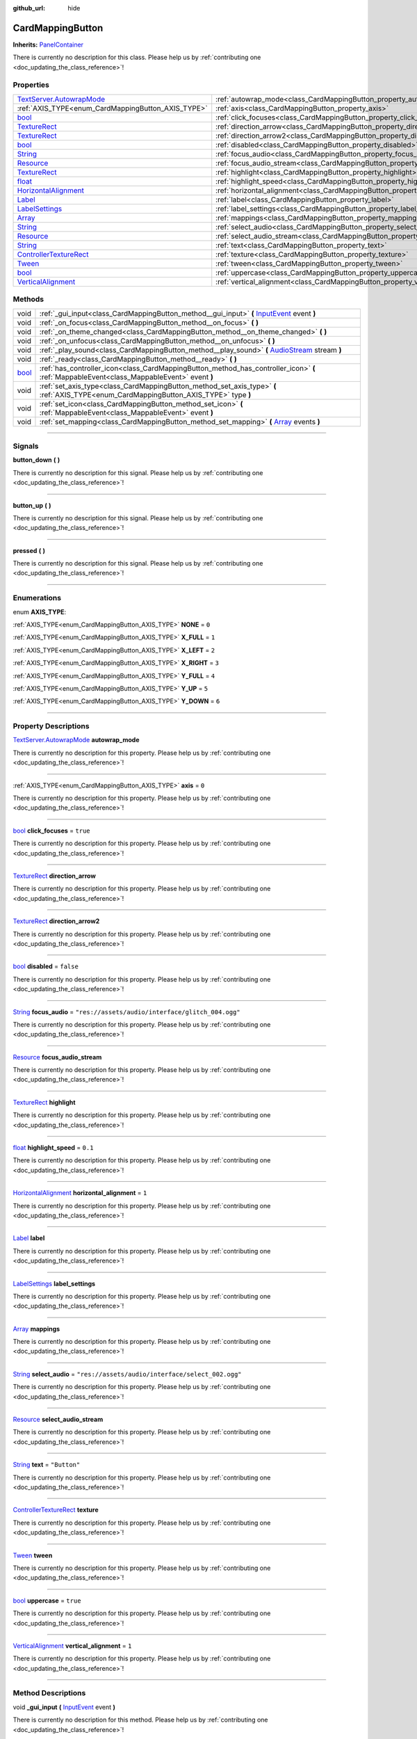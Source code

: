 :github_url: hide

.. DO NOT EDIT THIS FILE!!!
.. Generated automatically from Godot engine sources.
.. Generator: https://github.com/godotengine/godot/tree/master/doc/tools/make_rst.py.
.. XML source: https://github.com/godotengine/godot/tree/master/api/classes/CardMappingButton.xml.

.. _class_CardMappingButton:

CardMappingButton
=================

**Inherits:** `PanelContainer <https://docs.godotengine.org/en/stable/classes/class_panelcontainer.html>`_

.. container:: contribute

	There is currently no description for this class. Please help us by :ref:`contributing one <doc_updating_the_class_reference>`!

.. rst-class:: classref-reftable-group

Properties
----------

.. table::
   :widths: auto

   +----------------------------------------------------------------------------------------------------------------------------------------+------------------------------------------------------------------------------------+---------------------------------------------------+
   | `TextServer.AutowrapMode <https://docs.godotengine.org/en/stable/classes/class_textserver.html#enum-textserver-autowrapmode>`_         | :ref:`autowrap_mode<class_CardMappingButton_property_autowrap_mode>`               |                                                   |
   +----------------------------------------------------------------------------------------------------------------------------------------+------------------------------------------------------------------------------------+---------------------------------------------------+
   | :ref:`AXIS_TYPE<enum_CardMappingButton_AXIS_TYPE>`                                                                                     | :ref:`axis<class_CardMappingButton_property_axis>`                                 | ``0``                                             |
   +----------------------------------------------------------------------------------------------------------------------------------------+------------------------------------------------------------------------------------+---------------------------------------------------+
   | `bool <https://docs.godotengine.org/en/stable/classes/class_bool.html>`_                                                               | :ref:`click_focuses<class_CardMappingButton_property_click_focuses>`               | ``true``                                          |
   +----------------------------------------------------------------------------------------------------------------------------------------+------------------------------------------------------------------------------------+---------------------------------------------------+
   | `TextureRect <https://docs.godotengine.org/en/stable/classes/class_texturerect.html>`_                                                 | :ref:`direction_arrow<class_CardMappingButton_property_direction_arrow>`           |                                                   |
   +----------------------------------------------------------------------------------------------------------------------------------------+------------------------------------------------------------------------------------+---------------------------------------------------+
   | `TextureRect <https://docs.godotengine.org/en/stable/classes/class_texturerect.html>`_                                                 | :ref:`direction_arrow2<class_CardMappingButton_property_direction_arrow2>`         |                                                   |
   +----------------------------------------------------------------------------------------------------------------------------------------+------------------------------------------------------------------------------------+---------------------------------------------------+
   | `bool <https://docs.godotengine.org/en/stable/classes/class_bool.html>`_                                                               | :ref:`disabled<class_CardMappingButton_property_disabled>`                         | ``false``                                         |
   +----------------------------------------------------------------------------------------------------------------------------------------+------------------------------------------------------------------------------------+---------------------------------------------------+
   | `String <https://docs.godotengine.org/en/stable/classes/class_string.html>`_                                                           | :ref:`focus_audio<class_CardMappingButton_property_focus_audio>`                   | ``"res://assets/audio/interface/glitch_004.ogg"`` |
   +----------------------------------------------------------------------------------------------------------------------------------------+------------------------------------------------------------------------------------+---------------------------------------------------+
   | `Resource <https://docs.godotengine.org/en/stable/classes/class_resource.html>`_                                                       | :ref:`focus_audio_stream<class_CardMappingButton_property_focus_audio_stream>`     |                                                   |
   +----------------------------------------------------------------------------------------------------------------------------------------+------------------------------------------------------------------------------------+---------------------------------------------------+
   | `TextureRect <https://docs.godotengine.org/en/stable/classes/class_texturerect.html>`_                                                 | :ref:`highlight<class_CardMappingButton_property_highlight>`                       |                                                   |
   +----------------------------------------------------------------------------------------------------------------------------------------+------------------------------------------------------------------------------------+---------------------------------------------------+
   | `float <https://docs.godotengine.org/en/stable/classes/class_float.html>`_                                                             | :ref:`highlight_speed<class_CardMappingButton_property_highlight_speed>`           | ``0.1``                                           |
   +----------------------------------------------------------------------------------------------------------------------------------------+------------------------------------------------------------------------------------+---------------------------------------------------+
   | `HorizontalAlignment <https://docs.godotengine.org/en/stable/classes/class_%40globalscope.html#enum-globalscope-horizontalalignment>`_ | :ref:`horizontal_alignment<class_CardMappingButton_property_horizontal_alignment>` | ``1``                                             |
   +----------------------------------------------------------------------------------------------------------------------------------------+------------------------------------------------------------------------------------+---------------------------------------------------+
   | `Label <https://docs.godotengine.org/en/stable/classes/class_label.html>`_                                                             | :ref:`label<class_CardMappingButton_property_label>`                               |                                                   |
   +----------------------------------------------------------------------------------------------------------------------------------------+------------------------------------------------------------------------------------+---------------------------------------------------+
   | `LabelSettings <https://docs.godotengine.org/en/stable/classes/class_labelsettings.html>`_                                             | :ref:`label_settings<class_CardMappingButton_property_label_settings>`             |                                                   |
   +----------------------------------------------------------------------------------------------------------------------------------------+------------------------------------------------------------------------------------+---------------------------------------------------+
   | `Array <https://docs.godotengine.org/en/stable/classes/class_array.html>`_                                                             | :ref:`mappings<class_CardMappingButton_property_mappings>`                         |                                                   |
   +----------------------------------------------------------------------------------------------------------------------------------------+------------------------------------------------------------------------------------+---------------------------------------------------+
   | `String <https://docs.godotengine.org/en/stable/classes/class_string.html>`_                                                           | :ref:`select_audio<class_CardMappingButton_property_select_audio>`                 | ``"res://assets/audio/interface/select_002.ogg"`` |
   +----------------------------------------------------------------------------------------------------------------------------------------+------------------------------------------------------------------------------------+---------------------------------------------------+
   | `Resource <https://docs.godotengine.org/en/stable/classes/class_resource.html>`_                                                       | :ref:`select_audio_stream<class_CardMappingButton_property_select_audio_stream>`   |                                                   |
   +----------------------------------------------------------------------------------------------------------------------------------------+------------------------------------------------------------------------------------+---------------------------------------------------+
   | `String <https://docs.godotengine.org/en/stable/classes/class_string.html>`_                                                           | :ref:`text<class_CardMappingButton_property_text>`                                 | ``"Button"``                                      |
   +----------------------------------------------------------------------------------------------------------------------------------------+------------------------------------------------------------------------------------+---------------------------------------------------+
   | `ControllerTextureRect <https://docs.godotengine.org/en/stable/classes/class_controllertexturerect.html>`_                             | :ref:`texture<class_CardMappingButton_property_texture>`                           |                                                   |
   +----------------------------------------------------------------------------------------------------------------------------------------+------------------------------------------------------------------------------------+---------------------------------------------------+
   | `Tween <https://docs.godotengine.org/en/stable/classes/class_tween.html>`_                                                             | :ref:`tween<class_CardMappingButton_property_tween>`                               |                                                   |
   +----------------------------------------------------------------------------------------------------------------------------------------+------------------------------------------------------------------------------------+---------------------------------------------------+
   | `bool <https://docs.godotengine.org/en/stable/classes/class_bool.html>`_                                                               | :ref:`uppercase<class_CardMappingButton_property_uppercase>`                       | ``true``                                          |
   +----------------------------------------------------------------------------------------------------------------------------------------+------------------------------------------------------------------------------------+---------------------------------------------------+
   | `VerticalAlignment <https://docs.godotengine.org/en/stable/classes/class_%40globalscope.html#enum-globalscope-verticalalignment>`_     | :ref:`vertical_alignment<class_CardMappingButton_property_vertical_alignment>`     | ``1``                                             |
   +----------------------------------------------------------------------------------------------------------------------------------------+------------------------------------------------------------------------------------+---------------------------------------------------+

.. rst-class:: classref-reftable-group

Methods
-------

.. table::
   :widths: auto

   +--------------------------------------------------------------------------+--------------------------------------------------------------------------------------------------------------------------------------------------------------------------+
   | void                                                                     | :ref:`_gui_input<class_CardMappingButton_method__gui_input>` **(** `InputEvent <https://docs.godotengine.org/en/stable/classes/class_inputevent.html>`_ event **)**      |
   +--------------------------------------------------------------------------+--------------------------------------------------------------------------------------------------------------------------------------------------------------------------+
   | void                                                                     | :ref:`_on_focus<class_CardMappingButton_method__on_focus>` **(** **)**                                                                                                   |
   +--------------------------------------------------------------------------+--------------------------------------------------------------------------------------------------------------------------------------------------------------------------+
   | void                                                                     | :ref:`_on_theme_changed<class_CardMappingButton_method__on_theme_changed>` **(** **)**                                                                                   |
   +--------------------------------------------------------------------------+--------------------------------------------------------------------------------------------------------------------------------------------------------------------------+
   | void                                                                     | :ref:`_on_unfocus<class_CardMappingButton_method__on_unfocus>` **(** **)**                                                                                               |
   +--------------------------------------------------------------------------+--------------------------------------------------------------------------------------------------------------------------------------------------------------------------+
   | void                                                                     | :ref:`_play_sound<class_CardMappingButton_method__play_sound>` **(** `AudioStream <https://docs.godotengine.org/en/stable/classes/class_audiostream.html>`_ stream **)** |
   +--------------------------------------------------------------------------+--------------------------------------------------------------------------------------------------------------------------------------------------------------------------+
   | void                                                                     | :ref:`_ready<class_CardMappingButton_method__ready>` **(** **)**                                                                                                         |
   +--------------------------------------------------------------------------+--------------------------------------------------------------------------------------------------------------------------------------------------------------------------+
   | `bool <https://docs.godotengine.org/en/stable/classes/class_bool.html>`_ | :ref:`has_controller_icon<class_CardMappingButton_method_has_controller_icon>` **(** :ref:`MappableEvent<class_MappableEvent>` event **)**                               |
   +--------------------------------------------------------------------------+--------------------------------------------------------------------------------------------------------------------------------------------------------------------------+
   | void                                                                     | :ref:`set_axis_type<class_CardMappingButton_method_set_axis_type>` **(** :ref:`AXIS_TYPE<enum_CardMappingButton_AXIS_TYPE>` type **)**                                   |
   +--------------------------------------------------------------------------+--------------------------------------------------------------------------------------------------------------------------------------------------------------------------+
   | void                                                                     | :ref:`set_icon<class_CardMappingButton_method_set_icon>` **(** :ref:`MappableEvent<class_MappableEvent>` event **)**                                                     |
   +--------------------------------------------------------------------------+--------------------------------------------------------------------------------------------------------------------------------------------------------------------------+
   | void                                                                     | :ref:`set_mapping<class_CardMappingButton_method_set_mapping>` **(** `Array <https://docs.godotengine.org/en/stable/classes/class_array.html>`_ events **)**             |
   +--------------------------------------------------------------------------+--------------------------------------------------------------------------------------------------------------------------------------------------------------------------+

.. rst-class:: classref-section-separator

----

.. rst-class:: classref-descriptions-group

Signals
-------

.. _class_CardMappingButton_signal_button_down:

.. rst-class:: classref-signal

**button_down** **(** **)**

.. container:: contribute

	There is currently no description for this signal. Please help us by :ref:`contributing one <doc_updating_the_class_reference>`!

.. rst-class:: classref-item-separator

----

.. _class_CardMappingButton_signal_button_up:

.. rst-class:: classref-signal

**button_up** **(** **)**

.. container:: contribute

	There is currently no description for this signal. Please help us by :ref:`contributing one <doc_updating_the_class_reference>`!

.. rst-class:: classref-item-separator

----

.. _class_CardMappingButton_signal_pressed:

.. rst-class:: classref-signal

**pressed** **(** **)**

.. container:: contribute

	There is currently no description for this signal. Please help us by :ref:`contributing one <doc_updating_the_class_reference>`!

.. rst-class:: classref-section-separator

----

.. rst-class:: classref-descriptions-group

Enumerations
------------

.. _enum_CardMappingButton_AXIS_TYPE:

.. rst-class:: classref-enumeration

enum **AXIS_TYPE**:

.. _class_CardMappingButton_constant_NONE:

.. rst-class:: classref-enumeration-constant

:ref:`AXIS_TYPE<enum_CardMappingButton_AXIS_TYPE>` **NONE** = ``0``



.. _class_CardMappingButton_constant_X_FULL:

.. rst-class:: classref-enumeration-constant

:ref:`AXIS_TYPE<enum_CardMappingButton_AXIS_TYPE>` **X_FULL** = ``1``



.. _class_CardMappingButton_constant_X_LEFT:

.. rst-class:: classref-enumeration-constant

:ref:`AXIS_TYPE<enum_CardMappingButton_AXIS_TYPE>` **X_LEFT** = ``2``



.. _class_CardMappingButton_constant_X_RIGHT:

.. rst-class:: classref-enumeration-constant

:ref:`AXIS_TYPE<enum_CardMappingButton_AXIS_TYPE>` **X_RIGHT** = ``3``



.. _class_CardMappingButton_constant_Y_FULL:

.. rst-class:: classref-enumeration-constant

:ref:`AXIS_TYPE<enum_CardMappingButton_AXIS_TYPE>` **Y_FULL** = ``4``



.. _class_CardMappingButton_constant_Y_UP:

.. rst-class:: classref-enumeration-constant

:ref:`AXIS_TYPE<enum_CardMappingButton_AXIS_TYPE>` **Y_UP** = ``5``



.. _class_CardMappingButton_constant_Y_DOWN:

.. rst-class:: classref-enumeration-constant

:ref:`AXIS_TYPE<enum_CardMappingButton_AXIS_TYPE>` **Y_DOWN** = ``6``



.. rst-class:: classref-section-separator

----

.. rst-class:: classref-descriptions-group

Property Descriptions
---------------------

.. _class_CardMappingButton_property_autowrap_mode:

.. rst-class:: classref-property

`TextServer.AutowrapMode <https://docs.godotengine.org/en/stable/classes/class_textserver.html#enum-textserver-autowrapmode>`_ **autowrap_mode**

.. container:: contribute

	There is currently no description for this property. Please help us by :ref:`contributing one <doc_updating_the_class_reference>`!

.. rst-class:: classref-item-separator

----

.. _class_CardMappingButton_property_axis:

.. rst-class:: classref-property

:ref:`AXIS_TYPE<enum_CardMappingButton_AXIS_TYPE>` **axis** = ``0``

.. container:: contribute

	There is currently no description for this property. Please help us by :ref:`contributing one <doc_updating_the_class_reference>`!

.. rst-class:: classref-item-separator

----

.. _class_CardMappingButton_property_click_focuses:

.. rst-class:: classref-property

`bool <https://docs.godotengine.org/en/stable/classes/class_bool.html>`_ **click_focuses** = ``true``

.. container:: contribute

	There is currently no description for this property. Please help us by :ref:`contributing one <doc_updating_the_class_reference>`!

.. rst-class:: classref-item-separator

----

.. _class_CardMappingButton_property_direction_arrow:

.. rst-class:: classref-property

`TextureRect <https://docs.godotengine.org/en/stable/classes/class_texturerect.html>`_ **direction_arrow**

.. container:: contribute

	There is currently no description for this property. Please help us by :ref:`contributing one <doc_updating_the_class_reference>`!

.. rst-class:: classref-item-separator

----

.. _class_CardMappingButton_property_direction_arrow2:

.. rst-class:: classref-property

`TextureRect <https://docs.godotengine.org/en/stable/classes/class_texturerect.html>`_ **direction_arrow2**

.. container:: contribute

	There is currently no description for this property. Please help us by :ref:`contributing one <doc_updating_the_class_reference>`!

.. rst-class:: classref-item-separator

----

.. _class_CardMappingButton_property_disabled:

.. rst-class:: classref-property

`bool <https://docs.godotengine.org/en/stable/classes/class_bool.html>`_ **disabled** = ``false``

.. container:: contribute

	There is currently no description for this property. Please help us by :ref:`contributing one <doc_updating_the_class_reference>`!

.. rst-class:: classref-item-separator

----

.. _class_CardMappingButton_property_focus_audio:

.. rst-class:: classref-property

`String <https://docs.godotengine.org/en/stable/classes/class_string.html>`_ **focus_audio** = ``"res://assets/audio/interface/glitch_004.ogg"``

.. container:: contribute

	There is currently no description for this property. Please help us by :ref:`contributing one <doc_updating_the_class_reference>`!

.. rst-class:: classref-item-separator

----

.. _class_CardMappingButton_property_focus_audio_stream:

.. rst-class:: classref-property

`Resource <https://docs.godotengine.org/en/stable/classes/class_resource.html>`_ **focus_audio_stream**

.. container:: contribute

	There is currently no description for this property. Please help us by :ref:`contributing one <doc_updating_the_class_reference>`!

.. rst-class:: classref-item-separator

----

.. _class_CardMappingButton_property_highlight:

.. rst-class:: classref-property

`TextureRect <https://docs.godotengine.org/en/stable/classes/class_texturerect.html>`_ **highlight**

.. container:: contribute

	There is currently no description for this property. Please help us by :ref:`contributing one <doc_updating_the_class_reference>`!

.. rst-class:: classref-item-separator

----

.. _class_CardMappingButton_property_highlight_speed:

.. rst-class:: classref-property

`float <https://docs.godotengine.org/en/stable/classes/class_float.html>`_ **highlight_speed** = ``0.1``

.. container:: contribute

	There is currently no description for this property. Please help us by :ref:`contributing one <doc_updating_the_class_reference>`!

.. rst-class:: classref-item-separator

----

.. _class_CardMappingButton_property_horizontal_alignment:

.. rst-class:: classref-property

`HorizontalAlignment <https://docs.godotengine.org/en/stable/classes/class_%40globalscope.html#enum-globalscope-horizontalalignment>`_ **horizontal_alignment** = ``1``

.. container:: contribute

	There is currently no description for this property. Please help us by :ref:`contributing one <doc_updating_the_class_reference>`!

.. rst-class:: classref-item-separator

----

.. _class_CardMappingButton_property_label:

.. rst-class:: classref-property

`Label <https://docs.godotengine.org/en/stable/classes/class_label.html>`_ **label**

.. container:: contribute

	There is currently no description for this property. Please help us by :ref:`contributing one <doc_updating_the_class_reference>`!

.. rst-class:: classref-item-separator

----

.. _class_CardMappingButton_property_label_settings:

.. rst-class:: classref-property

`LabelSettings <https://docs.godotengine.org/en/stable/classes/class_labelsettings.html>`_ **label_settings**

.. container:: contribute

	There is currently no description for this property. Please help us by :ref:`contributing one <doc_updating_the_class_reference>`!

.. rst-class:: classref-item-separator

----

.. _class_CardMappingButton_property_mappings:

.. rst-class:: classref-property

`Array <https://docs.godotengine.org/en/stable/classes/class_array.html>`_ **mappings**

.. container:: contribute

	There is currently no description for this property. Please help us by :ref:`contributing one <doc_updating_the_class_reference>`!

.. rst-class:: classref-item-separator

----

.. _class_CardMappingButton_property_select_audio:

.. rst-class:: classref-property

`String <https://docs.godotengine.org/en/stable/classes/class_string.html>`_ **select_audio** = ``"res://assets/audio/interface/select_002.ogg"``

.. container:: contribute

	There is currently no description for this property. Please help us by :ref:`contributing one <doc_updating_the_class_reference>`!

.. rst-class:: classref-item-separator

----

.. _class_CardMappingButton_property_select_audio_stream:

.. rst-class:: classref-property

`Resource <https://docs.godotengine.org/en/stable/classes/class_resource.html>`_ **select_audio_stream**

.. container:: contribute

	There is currently no description for this property. Please help us by :ref:`contributing one <doc_updating_the_class_reference>`!

.. rst-class:: classref-item-separator

----

.. _class_CardMappingButton_property_text:

.. rst-class:: classref-property

`String <https://docs.godotengine.org/en/stable/classes/class_string.html>`_ **text** = ``"Button"``

.. container:: contribute

	There is currently no description for this property. Please help us by :ref:`contributing one <doc_updating_the_class_reference>`!

.. rst-class:: classref-item-separator

----

.. _class_CardMappingButton_property_texture:

.. rst-class:: classref-property

`ControllerTextureRect <https://docs.godotengine.org/en/stable/classes/class_controllertexturerect.html>`_ **texture**

.. container:: contribute

	There is currently no description for this property. Please help us by :ref:`contributing one <doc_updating_the_class_reference>`!

.. rst-class:: classref-item-separator

----

.. _class_CardMappingButton_property_tween:

.. rst-class:: classref-property

`Tween <https://docs.godotengine.org/en/stable/classes/class_tween.html>`_ **tween**

.. container:: contribute

	There is currently no description for this property. Please help us by :ref:`contributing one <doc_updating_the_class_reference>`!

.. rst-class:: classref-item-separator

----

.. _class_CardMappingButton_property_uppercase:

.. rst-class:: classref-property

`bool <https://docs.godotengine.org/en/stable/classes/class_bool.html>`_ **uppercase** = ``true``

.. container:: contribute

	There is currently no description for this property. Please help us by :ref:`contributing one <doc_updating_the_class_reference>`!

.. rst-class:: classref-item-separator

----

.. _class_CardMappingButton_property_vertical_alignment:

.. rst-class:: classref-property

`VerticalAlignment <https://docs.godotengine.org/en/stable/classes/class_%40globalscope.html#enum-globalscope-verticalalignment>`_ **vertical_alignment** = ``1``

.. container:: contribute

	There is currently no description for this property. Please help us by :ref:`contributing one <doc_updating_the_class_reference>`!

.. rst-class:: classref-section-separator

----

.. rst-class:: classref-descriptions-group

Method Descriptions
-------------------

.. _class_CardMappingButton_method__gui_input:

.. rst-class:: classref-method

void **_gui_input** **(** `InputEvent <https://docs.godotengine.org/en/stable/classes/class_inputevent.html>`_ event **)**

.. container:: contribute

	There is currently no description for this method. Please help us by :ref:`contributing one <doc_updating_the_class_reference>`!

.. rst-class:: classref-item-separator

----

.. _class_CardMappingButton_method__on_focus:

.. rst-class:: classref-method

void **_on_focus** **(** **)**

.. container:: contribute

	There is currently no description for this method. Please help us by :ref:`contributing one <doc_updating_the_class_reference>`!

.. rst-class:: classref-item-separator

----

.. _class_CardMappingButton_method__on_theme_changed:

.. rst-class:: classref-method

void **_on_theme_changed** **(** **)**

.. container:: contribute

	There is currently no description for this method. Please help us by :ref:`contributing one <doc_updating_the_class_reference>`!

.. rst-class:: classref-item-separator

----

.. _class_CardMappingButton_method__on_unfocus:

.. rst-class:: classref-method

void **_on_unfocus** **(** **)**

.. container:: contribute

	There is currently no description for this method. Please help us by :ref:`contributing one <doc_updating_the_class_reference>`!

.. rst-class:: classref-item-separator

----

.. _class_CardMappingButton_method__play_sound:

.. rst-class:: classref-method

void **_play_sound** **(** `AudioStream <https://docs.godotengine.org/en/stable/classes/class_audiostream.html>`_ stream **)**

.. container:: contribute

	There is currently no description for this method. Please help us by :ref:`contributing one <doc_updating_the_class_reference>`!

.. rst-class:: classref-item-separator

----

.. _class_CardMappingButton_method__ready:

.. rst-class:: classref-method

void **_ready** **(** **)**

.. container:: contribute

	There is currently no description for this method. Please help us by :ref:`contributing one <doc_updating_the_class_reference>`!

.. rst-class:: classref-item-separator

----

.. _class_CardMappingButton_method_has_controller_icon:

.. rst-class:: classref-method

`bool <https://docs.godotengine.org/en/stable/classes/class_bool.html>`_ **has_controller_icon** **(** :ref:`MappableEvent<class_MappableEvent>` event **)**

Returns true if the given event has a controller icon

.. rst-class:: classref-item-separator

----

.. _class_CardMappingButton_method_set_axis_type:

.. rst-class:: classref-method

void **set_axis_type** **(** :ref:`AXIS_TYPE<enum_CardMappingButton_AXIS_TYPE>` type **)**

Configures the button for the given axis type.

.. rst-class:: classref-item-separator

----

.. _class_CardMappingButton_method_set_icon:

.. rst-class:: classref-method

void **set_icon** **(** :ref:`MappableEvent<class_MappableEvent>` event **)**

Configures the button for the given mappable event

.. rst-class:: classref-item-separator

----

.. _class_CardMappingButton_method_set_mapping:

.. rst-class:: classref-method

void **set_mapping** **(** `Array <https://docs.godotengine.org/en/stable/classes/class_array.html>`_ events **)**

Configures the button for the given mappable event

.. |virtual| replace:: :abbr:`virtual (This method should typically be overridden by the user to have any effect.)`
.. |const| replace:: :abbr:`const (This method has no side effects. It doesn't modify any of the instance's member variables.)`
.. |vararg| replace:: :abbr:`vararg (This method accepts any number of arguments after the ones described here.)`
.. |constructor| replace:: :abbr:`constructor (This method is used to construct a type.)`
.. |static| replace:: :abbr:`static (This method doesn't need an instance to be called, so it can be called directly using the class name.)`
.. |operator| replace:: :abbr:`operator (This method describes a valid operator to use with this type as left-hand operand.)`
.. |bitfield| replace:: :abbr:`BitField (This value is an integer composed as a bitmask of the following flags.)`
